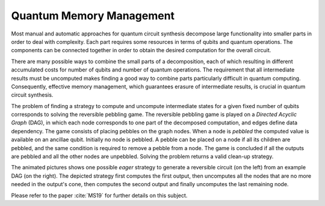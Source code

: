 Quantum Memory Management
=========================

Most manual and automatic approaches for quantum circuit synthesis decompose large functionality into smaller parts in order to deal with complexity. 
Each part requires some resources in terms of qubits and quantum operations. 
The components can be connected together in order to obtain the desired computation for the overall circuit.

There are many possible ways to combine the small parts of a decomposition, each of which resulting in different accumulated costs for number of qubits and number of quantum operations. 
The requirement that all intermediate results must be uncomputed makes finding a good way to combine parts particularly difficult in quantum computing. 
Consequently, effective memory management, which guarantees erasure of intermediate results, is crucial in quantum circuit synthesis.

The problem of finding a strategy to compute and uncompute intermediate states for a given fixed number of qubits corresponds to solving the reversible pebbling game. 
The reversible pebbling game is played on a *Directed Acyclic Graph* (DAG), in which each node corresponds to one part of the decomposed computation, and edges define data dependency. 
The game consists of placing pebbles on the graph nodes. 
When a node is *pebbled* the computed value is available on an ancillae qubit.  
Initially no node is pebbled. A pebble can be placed on a node if all its children are pebbled, and the same condition is required to remove a pebble from a node. 
The game is concluded if all the outputs are pebbled and all the other nodes are unpebbled. 
Solving the problem returns a valid clean-up strategy.

.. image:: anim.gif

The animated pictures shows one possible *eager* strategy to generate a reversible circuit (on the left) from an example DAG (on the right). 
The depicted strategy first computes the first output, then uncomputes all the nodes that are no more needed in the output's cone, then computes the second output and finally uncomputes the last remaining node. 


Please refer to the paper :cite:`MS19` for further details on this subject.

